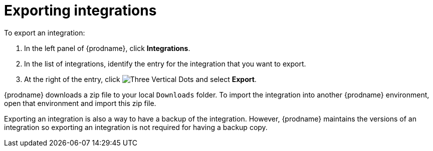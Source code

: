 [id="exporting-integrations"]
= Exporting integrations

To export an integration:

. In the left panel of {prodname}, click *Integrations*. 
. In the list of integrations, identify the entry for the integration 
that you want to export.
. At the right of the entry, click 
image:shared/images/ThreeVerticalDotsKebab.png[Three Vertical Dots] and
select *Export*. 

{prodname} downloads a zip file to your local `Downloads` folder. To import
the integration into another {prodname} environment, open that environment
and import this zip file. 

Exporting an integration is also a way to have a backup of the integration. 
However, {prodname} maintains the versions of an integration so exporting
an integration is not required for having a backup copy. 
